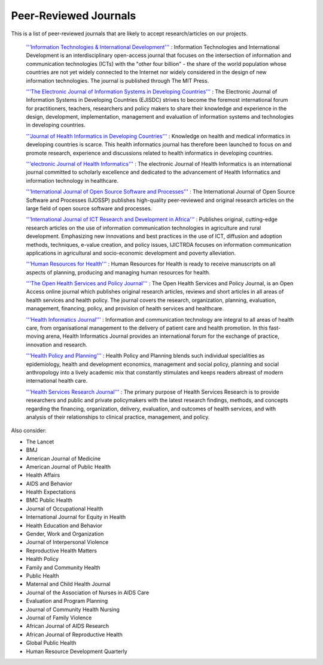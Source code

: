 Peer-Reviewed Journals
======================

This is a list of peer-reviewed journals that are likely to accept research/articles on our projects.

 `'''Information Technologies & International Development''' <http://www.itidjournal.org/index.php/1111>`_ : Information Technologies and International Development is an interdisciplinary open-access journal that focuses on the intersection of information and communication technologies (ICTs) with the "other four billion" - the share of the world population whose countries are not yet widely connected to the Internet nor widely considered in the design of new information technologies. The journal is published through The MIT Press. 

 `'''The Electronic Journal of Information Systems in Developing Countries''' <http://www.ejisdc.org/ojs2/index.php/ejisdc>`_ : The Electronic Journal of Information Systems in Developing Countries (EJISDC) strives to become the foremost international forum for practitioners, teachers, researchers and policy makers to share their knowledge and experience in the design, development, implementation, management and evaluation of information systems and technologies in developing countries. 

 `'''Journal of Health Informatics in Developing Countries''' <http://www.jhidc.org/index.php/jhidc>`_ : Knowledge on health and medical informatics in developing countries is scarce. This health informatics journal has therefore been launched to focus on and promote research, experience and discussions related to health informatics in developing countries. 

 `'''electronic Journal of Health Informatics''' <http://www.ejhi.net/ojs/index.php/ejhi>`_ : The electronic Journal of Health Informatics is an international journal committed to scholarly excellence and dedicated to the advancement of Health Informatics and information technology in healthcare. 

 `'''International Journal of Open Source Software and Processes''' <http://www.igi-global.com/journals/details.asp?id=7978>`_ : The International Journal of Open Source Software and Processes (IJOSSP) publishes high-quality peer-reviewed and original research articles on the large field of open source software and processes. 

 `'''International Journal of ICT Research and Development in Africa''' <http://www.igi-global.com/journals/details.asp?ID=34430>`_ : Publishes original, cutting-edge research articles on the use of information communication technologies in agriculture and rural development. Emphasizing new innovations and best practices in the use of ICT, diffusion and adoption methods, techniques, e-value creation, and policy issues, IJICTRDA focuses on information communication applications in agricultural and socio-economic development and poverty alleviation.

 `'''Human Resources for Health''' <http://www.human-resources-health.com/>`_ : Human Resources for Health is ready to receive manuscripts on all aspects of planning, producing and managing human resources for health. 

 `'''The Open Health Services and Policy Journal''' <http://www.bentham.org/open/tohspj/>`_ : The Open Health Services and Policy Journal, is an Open Access online journal which publishes original research articles, reviews and short articles in all areas of health services and health policy. The journal covers the research, organization, planning, evaluation, management, financing, policy, and provision of health services and healthcare. 

 `'''Health Informatics Journal''' <http://www.sagepub.com/journalsProdDesc.nav?prodId=Journal201654>`_ : Information and communication technology are integral to all areas of health care, from organisational management to the delivery of patient care and health promotion. In this fast-moving arena, Health Informatics Journal provides an international forum for the exchange of practice, innovation and research. 

 `'''Health Policy and Planning''' <http://heapol.oxfordjournals.org/>`_ : Health Policy and Planning blends such individual specialities as epidemiology, health and development economics, management and social policy, planning and social anthropology into a lively academic mix that constantly stimulates and keeps readers abreast of modern international health care. 

 `'''Health Services Research Journal''' <http://www.hsr.org/>`_ : The primary purpose of Health Services Research is to provide researchers and public and private policymakers with the latest research findings, methods, and concepts regarding the financing, organization, delivery, evaluation, and outcomes of health services, and with analysis of their relationships to clinical practice, management, and policy. 

Also consider:

* The Lancet
* BMJ
* American Journal of Medicine
* American Journal of Public Health
* Health Affairs
* AIDS and Behavior
* Health Expectations
* BMC Public Health
* Journal of Occupational Health
* International Journal for Equity in Health
* Health Education and Behavior
* Gender, Work and Organization
* Journal of Interpersonal Violence
* Reproductive Health Matters
* Health Policy
* Family and Community Health
* Public Health
* Maternal and Child Health Journal
* Journal of the Association of Nurses in AIDS Care
* Evaluation and Program Planning
* Journal of Community Health Nursing
* Journal of Family Violence
* African Journal of AIDS Research
* African Journal of Reproductive Health
* Global Public Health
* Human Resource Development Quarterly

